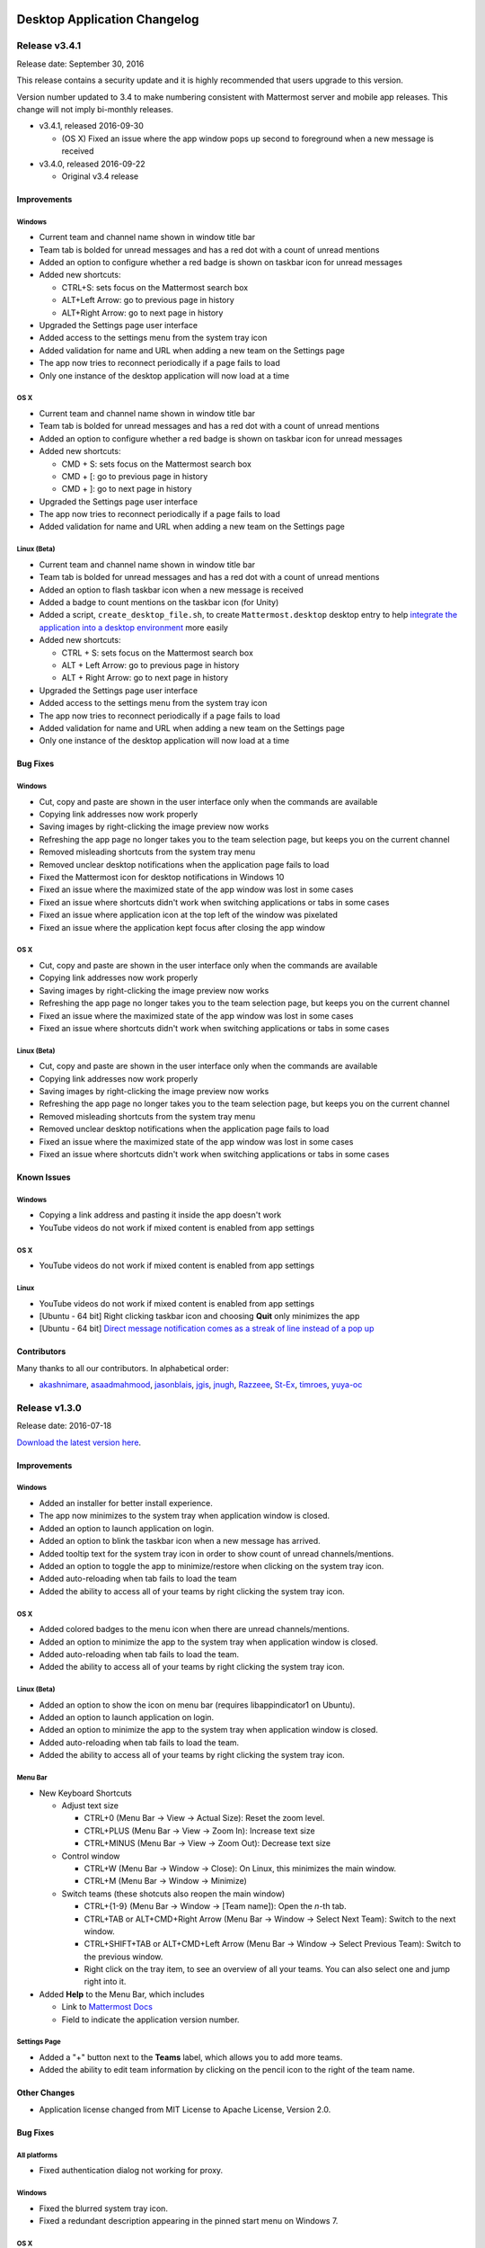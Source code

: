Desktop Application Changelog
=============================

Release v3.4.1
-----------------------------

Release date: September 30, 2016

This release contains a security update and it is highly recommended that users upgrade to this version.

Version number updated to 3.4 to make numbering consistent with Mattermost server and mobile app releases. This change will not imply bi-monthly releases.

-  v3.4.1, released 2016-09-30

   -  (OS X) Fixed an issue where the app window pops up second to foreground when a new message is received

-  v3.4.0, released 2016-09-22

   -  Original v3.4 release

Improvements
~~~~~~~~~~~~~~~~~~~~~~~~~~~~~

Windows
^^^^^^^^^^^^^^^^^^^^^^^^^^^^^

-  Current team and channel name shown in window title bar
-  Team tab is bolded for unread messages and has a red dot with a count of unread mentions
-  Added an option to configure whether a red badge is shown on taskbar icon for unread messages
-  Added new shortcuts:

   -  CTRL+S: sets focus on the Mattermost search box
   -  ALT+Left Arrow: go to previous page in history
   -  ALT+Right Arrow: go to next page in history

-  Upgraded the Settings page user interface
-  Added access to the settings menu from the system tray icon
-  Added validation for name and URL when adding a new team on the Settings page
-  The app now tries to reconnect periodically if a page fails to load
-  Only one instance of the desktop application will now load at a time

OS X
^^^^^^^^^^^^^^^^^^^^^^^^^^^^^

-  Current team and channel name shown in window title bar
-  Team tab is bolded for unread messages and has a red dot with a count of unread mentions
-  Added an option to configure whether a red badge is shown on taskbar icon for unread messages
-  Added new shortcuts:

   -  CMD + S: sets focus on the Mattermost search box
   -  CMD + [: go to previous page in history
   -  CMD + ]: go to next page in history

-  Upgraded the Settings page user interface
-  The app now tries to reconnect periodically if a page fails to load
-  Added validation for name and URL when adding a new team on the Settings page

Linux (Beta)
^^^^^^^^^^^^^^^^^^^^^^^^^^^^^

-  Current team and channel name shown in window title bar
-  Team tab is bolded for unread messages and has a red dot with a count of unread mentions
-  Added an option to flash taskbar icon when a new message is received
-  Added a badge to count mentions on the taskbar icon (for Unity)
-  Added a script, ``create_desktop_file.sh``, to create ``Mattermost.desktop`` desktop entry to help `integrate the application into a desktop environment <https://wiki.archlinux.org/index.php/Desktop_entries>`__ more easily
-  Added new shortcuts:

   -  CTRL + S: sets focus on the Mattermost search box
   -  ALT + Left Arrow: go to previous page in history
   -  ALT + Right Arrow: go to next page in history

-  Upgraded the Settings page user interface
-  Added access to the settings menu from the system tray icon
-  The app now tries to reconnect periodically if a page fails to load
-  Added validation for name and URL when adding a new team on the Settings page
-  Only one instance of the desktop application will now load at a time

Bug Fixes
~~~~~~~~~~~~~~~~~~~~~~~~~~~~~

Windows
^^^^^^^^^^^^^^^^^^^^^^^^^^^^^

-  Cut, copy and paste are shown in the user interface only when the commands are available
-  Copying link addresses now work properly
-  Saving images by right-clicking the image preview now works
-  Refreshing the app page no longer takes you to the team selection page, but keeps you on the current channel
-  Removed misleading shortcuts from the system tray menu
-  Removed unclear desktop notifications when the application page fails to load
-  Fixed the Mattermost icon for desktop notifications in Windows 10
-  Fixed an issue where the maximized state of the app window was lost in some cases
-  Fixed an issue where shortcuts didn't work when switching applications or tabs in some cases
-  Fixed an issue where application icon at the top left of the window was pixelated
-  Fixed an issue where the application kept focus after closing the app window

OS X
^^^^^^^^^^^^^^^^^^^^^^^^^^^^^

-  Cut, copy and paste are shown in the user interface only when the commands are available
-  Copying link addresses now work properly
-  Saving images by right-clicking the image preview now works
-  Refreshing the app page no longer takes you to the team selection page, but keeps you on the current channel
-  Fixed an issue where the maximized state of the app window was lost in some cases
-  Fixed an issue where shortcuts didn't work when switching applications or tabs in some cases

Linux (Beta)
^^^^^^^^^^^^^^^^^^^^^^^^^^^^^

-  Cut, copy and paste are shown in the user interface only when the commands are available
-  Copying link addresses now work properly
-  Saving images by right-clicking the image preview now works
-  Refreshing the app page no longer takes you to the team selection page, but keeps you on the current channel
-  Removed misleading shortcuts from the system tray menu
-  Removed unclear desktop notifications when the application page fails to load
-  Fixed an issue where the maximized state of the app window was lost in some cases
-  Fixed an issue where shortcuts didn't work when switching applications or tabs in some cases

Known Issues
~~~~~~~~~~~~~~~~~~~~~~~~~~~~~

Windows
^^^^^^^^^^^^^^^^^^^^^^^^^^^^^

-  Copying a link address and pasting it inside the app doesn't work
-  YouTube videos do not work if mixed content is enabled from app settings

OS X
^^^^^^^^^^^^^^^^^^^^^^^^^^^^^

-  YouTube videos do not work if mixed content is enabled from app settings

Linux
^^^^^^^^^^^^^^^^^^^^^^^^^^^^^

-  YouTube videos do not work if mixed content is enabled from app settings
-  [Ubuntu - 64 bit] Right clicking taskbar icon and choosing **Quit** only minimizes the app
-  [Ubuntu - 64 bit] `Direct message notification comes as a streak of line instead of a pop up <https://github.com/mattermost/platform/issues/3589>`_ 

Contributors
~~~~~~~~~~~~~~~~~~~~~~~~~~~~~

Many thanks to all our contributors. In alphabetical order:

-  `akashnimare <https://github.com/akashnimare>`__,
   `asaadmahmood <https://github.com/asaadmahmood>`__,
   `jasonblais <https://github.com/jasonblais>`__,
   `jgis <https://github.com/jgis>`__,
   `jnugh <https://github.com/jnugh>`__,
   `Razzeee <https://github.com/Razzeee>`__,
   `St-Ex <https://github.com/St-Ex>`__,
   `timroes <https://github.com/timroes>`__,
   `yuya-oc <https://github.com/yuya-oc>`__

Release v1.3.0
-----------------------------

Release date: 2016-07-18

`Download the latest version
here <https://about.mattermost.com/downloads/>`__.

Improvements
~~~~~~~~~~~~~~~~~~~~~~~~~~~~~

Windows
^^^^^^^^^^^^^^^^^^^^^^^^^^^^^

-  Added an installer for better install experience.
-  The app now minimizes to the system tray when application window is closed.
-  Added an option to launch application on login.
-  Added an option to blink the taskbar icon when a new message has arrived.
-  Added tooltip text for the system tray icon in order to show count of unread channels/mentions.
-  Added an option to toggle the app to minimize/restore when clicking on the system tray icon.
-  Added auto-reloading when tab fails to load the team
-  Added the ability to access all of your teams by right clicking the system tray icon.

OS X
^^^^^^^^^^^^^^^^^^^^^^^^^^^^^

-  Added colored badges to the menu icon when there are unread channels/mentions.
-  Added an option to minimize the app to the system tray when application window is closed.
-  Added auto-reloading when tab fails to load the team.
-  Added the ability to access all of your teams by right clicking the system tray icon.

Linux (Beta)
^^^^^^^^^^^^^^^^^^^^^^^^^^^^^

-  Added an option to show the icon on menu bar (requires libappindicator1 on Ubuntu).
-  Added an option to launch application on login.
-  Added an option to minimize the app to the system tray when application window is closed.
-  Added auto-reloading when tab fails to load the team.
-  Added the ability to access all of your teams by right clicking the system tray icon.

Menu Bar
^^^^^^^^^^^^^^^^^^^^^^^^^^^^^

-  New Keyboard Shortcuts

   -  Adjust text size

      -  CTRL+0 (Menu Bar -> View -> Actual Size): Reset the zoom level.
      -  CTRL+PLUS (Menu Bar -> View -> Zoom In): Increase text size
      -  CTRL+MINUS (Menu Bar -> View -> Zoom Out): Decrease text size

   -  Control window

      -  CTRL+W (Menu Bar -> Window -> Close): On Linux, this minimizes the main window.
      -  CTRL+M (Menu Bar -> Window -> Minimize)

   -  Switch teams (these shotcuts also reopen the main window)

      -  CTRL+{1-9} (Menu Bar -> Window -> [Team name]): Open the *n*-th tab.
      -  CTRL+TAB or ALT+CMD+Right Arrow (Menu Bar -> Window -> Select Next Team): Switch to the next window.
      -  CTRL+SHIFT+TAB or ALT+CMD+Left Arrow (Menu Bar -> Window -> Select Previous Team): Switch to the previous window.
      -  Right click on the tray item, to see an overview of all your teams. You can also select one and jump right into it.

-  Added **Help** to the Menu Bar, which includes

   -  Link to `Mattermost Docs <https://docs.mattermost.com/>`__
   -  Field to indicate the application version number.

Settings Page
^^^^^^^^^^^^^^^^^^^^^^^^^^^^^

-  Added a "+" button next to the **Teams** label, which allows you to add more teams.
-  Added the ability to edit team information by clicking on the pencil icon to the right of the team name.

Other Changes
~~~~~~~~~~~~~~~~~~~~~~~~~~~~~

-  Application license changed from MIT License to Apache License, Version 2.0.

Bug Fixes
~~~~~~~~~~~~~~~~~~~~~~~~~~~~~

All platforms
^^^^^^^^^^^^^^^^^^^^^^^^^^^^^

-  Fixed authentication dialog not working for proxy.

Windows
^^^^^^^^^^^^^^^^^^^^^^^^^^^^^

-  Fixed the blurred system tray icon.
-  Fixed a redundant description appearing in the pinned start menu on Windows 7.

OS X
^^^^^^^^^^^^^^^^^^^^^^^^^^^^^

-  Fixed two icons appearing on a notification.

Known Issues
~~~~~~~~~~~~~~~~~~~~~~~~~~~~~

Linux
^^^^^^^^^^^^^^^^^^^^^^^^^^^^^

-  [Ubuntu - 64 bit] Right clicking taskbar icon and choosing **Quit** only minimizes the app
-  [Ubuntu - 64 bit] `Direct message notification comes as a streak of line instead of a pop
   up <https://github.com/mattermost/platform/issues/3589>`_

Contributors
~~~~~~~~~~~~~~~~~~~~~~~~~~~~~

Many thanks to all our contributors. In alphabetical order:

-  `CarmDam <https://github.com/CarmDam>`__,
   `it33 <https://github.com/it33>`__,
   `jasonblais <https://github.com/jasonblais>`__,
   `jnugh <https://github.com/jnugh>`__,
   `magicmonty <https://github.com/magicmonty>`__,
   `MetalCar <https://github.com/MetalCar>`__,
   `Razzeee <https://github.com/Razzeee>`__,
   `yuya-oc <https://github.com/yuya-oc>`__

Release v1.2.1 (Beta)
-----------------------------

Release date: 2016-05-24

This release contains a security update and it is highly recommended that users upgrade to this version.

-  v1.2.1, released 2016-05-24

   -  Fixed an issue where "Electron" appeared in the title bar on startup.
   -  Added a dialog to confirm use of non-http(s) protocols prior to opening links. For example, clicking on a link to ``file://test`` will open a dialog to confirm the user intended to open a file.
   -  (Windows and OS X) Added a right-click menu option for tray icon to open the Desktop application.

-  v1.2.0, released 2016-05-13

   -  Original v1.2 release

Improvements
~~~~~~~~~~~~~~~~~~~~~~~~~~~~~

Windows
^^^^^^^^^^^^^^^^^^^^^^^^^^^^^

-  Improved the style for tab badges.
-  Added **Allow mixed content** option to render images with ``http://``.
-  Added the login dialog for ``http`` authentication.

OS X
^^^^^^^^^^^^^^^^^^^^^^^^^^^^^

-  Improved the style for tab badges.
-  Added **Allow mixed content** option to render images with ``http://``.
-  Added the login dialog for ``http`` authentication.
-  Added an option to show a black dot indicating unread messages on the team tab bar.

Linux
^^^^^^^^^^^^^^^^^^^^^^^^^^^^^

-  Improved the style for tab badges.
-  Added an **Allow mixed content** option to render images with ``http://``.
-  Added a login dialog for ``http`` authentication.
-  Added **.deb** packages to support installation.

Bug Fixes
~~~~~~~~~~~~~~~~~~~~~~~~~~~~~

Windows
^^^^^^^^^^^^^^^^^^^^^^^^^^^^^

-  Node.js environment is enabled in the new window.
-  The link other than ``http://`` and ``https://`` is opened by clicking.

OS X
^^^^^^^^^^^^^^^^^^^^^^^^^^^^^

-  Node.js environment is enabled in the new window.
-  The link other than ``http://`` and ``https://`` is opened by clicking.

Linux
^^^^^^^^^^^^^^^^^^^^^^^^^^^^^

-  Node.js environment is enabled in the new window.
-  The link other than ``http://`` and ``https://`` is opened by clicking.
-  Desktop notification is shown as a dialog on Ubuntu 16.04.

Known issues
~~~~~~~~~~~~~~~~~~~~~~~~~~~~~

-  The shortcuts can't switch teams twice in a row.
-  The team pages are not correctly rendered until the window is resized when the zoom level is changed.

Contributors
~~~~~~~~~~~~~~~~~~~~~~~~~~~~~

Many thanks to all our contributors. In alphabetical order:

-  `asaadmahmoodspin <https://github.com/asaadmahmoodspin>`__,
   `jeremycook <https://github.com/jeremycook>`__,
   `jnugh <https://github.com/jnugh>`__,
   `jwilander <https://github.com/jwilander>`__,
   `mgielda <https://github.com/mgielda>`__,
   `lloeki <https://github.com/lloeki>`__,
   `yuya-oc <https://github.com/yuya-oc>`__

Release v1.1.1 (Beta)
-----------------------------

Release date: 2016-04-13

This release contains a security update and it is highly recommended that users upgrade to this version.

-  v1.1.1, released 2016-04-13

   -  If the specified team URL on the **Settings** page contains an additional space, the app now properly redirects to the team page
   -  ``Alt+Shift`` now opens the menu on Cinnamon desktop environment.

-  v1.1.0, released 2016-03-30

   -  Original v1.1 release

The ``electron-mattermost`` project is now the official desktop application for the Mattermost open source project.

Changes
~~~~~~~~~~~~~~~~~~~~~~~~~~~~~

All platforms
^^^^^^^^^^^^^^^^^^^^^^^^^^^^^

-  Rename project from ``electron-mattermost`` to ``desktop``
-  Rename the executable file from ``electron-mattermost`` to ``Mattermost``
-  The configuration directory is also different from previous versions.
-  Should execute following command to take over ``config.json``.

   -  Windows:
      ``mkdir %APPDATA%\Mattermost & copy %APPDATA%\electron-mattermost\config.json %APPDATA%\Mattermost\config.json``
   -  OS X:
      ``ditto ~/Library/Application\ Support/electron-mattermost/config.json ~/Library/Application\ Support/Mattermost/config.json``
   -  Linux:
      ``mkdir -p ~/.config/Mattermost && cp ~/.config/electron-mattermost/config.json ~/.config/Mattermost/config.json``

Improvements
~~~~~~~~~~~~~~~~~~~~~~~~~~~~~

All platforms
^^^^^^^^^^^^^^^^^^^^^^^^^^^^^
Mattermost Desktop Application Changelog
========================================

Release v3.5.0
--------------

Release date: December 14, 2016

Improvements
~~~~~~~~~~~~

All Platforms
^^^^^^^^^^^^^

-  URL address is shown when hovering over links with a mouse
-  Link addresses can now be copied and pasted inside the app
-  Added ``CTRL+SHIFT+MINUS`` as a shortcut for decreasing font size
   (zooming out)
-  Reduce upgrade issues by properly clearing cache when updating the
   desktop app to a new version (the application cache will be purged
   whenever the desktop app version changes)
-  When disconnected from Mattermost, the "Cannot connect to Mattermost"
   page is now properly aligned at the top of the window
-  Suppressed error messages when launching the app from the command
   line and ``certificate.json`` is missing in the user data directory

Windows
^^^^^^^

-  Link addresses can now be copied and pasted inside the app

Bug Fixes
~~~~~~~~~

All Platforms
^^^^^^^^^^^^^

-  YouTube previews now work, even if mixed content is allowed
-  Fixed an incorrect cursor mode for "Edit" and "Remove" buttons on the
   Settings page
-  Fixed an issue where "Zoom in/out" settings did not properly work

Windows
^^^^^^^

-  The menu bar option for "Redo" is now properly shown as ``CTRL+Y``

Mac
^^^

-  Fixed an issue where the default download folder was ``Macintosh HD``
-  Removed an unexpected "Show Tab Bar" menu item on macOS 10.12

Linux (Beta)
^^^^^^^^^^^^

-  Fixed an issue where the option "Leave app running in notification
   area when the window is closed" was never enabled.

Known Issues
~~~~~~~~~~~~

All Platforms
^^^^^^^^^^^^^

-  `If you click twice on the tab bar, and then attempt to use the "Zoom
   in/out" to change font size, the app window doesn't render
   properly <https://github.com/mattermost/desktop/issues/334>`__
-  `Direct messages cause notification icons to appear on each team on
   the tab bar, which don't clear until you click on each
   team <https://github.com/mattermost/desktop/issues/160>`__
-  `After right-clicking an image or a link, the "Copy Link" option
   sometimes moves around when clicking different places
   afterwards <https://github.com/mattermost/desktop/issues/340>`__

Windows
^^^^^^^

-  [Windows 7] [Sometimes the app tries to render the page inside the
   app instead of in a new browser tab when clicking
   links](https://github.com/mattermost/desktop/issues/369)

Mac
^^^

-  `After uploading a file with a keyboard shortcut, focus isn't set
   back to the message
   box <https://github.com/mattermost/desktop/issues/341>`__

Linux (Beta)
^^^^^^^^^^^^

-  [Ubuntu - 64 bit] [Right clicking taskbar icon and choosing **Quit**
   only minimizes the
   app](https://github.com/mattermost/desktop/issues/90#issuecomment-233712183)
-  [Ubuntu - 64 bit] [Direct message notification comes as a streak of
   line instead of a pop
   up](https://github.com/mattermost/platform/issues/3589)

Contributors
~~~~~~~~~~~~

Many thanks to all our contributors. In alphabetical order:

-  `itsmartin <https://github.com/itsmartin>`__,
   `jasonblais <https://github.com/jasonblais>`__,
   `jcomack <https://github.com/jcomack>`__,
   `jnugh <https://github.com/jnugh>`__,
   `kytwb <https://github.com/kytwb>`__,
   `magicmonty <https://github.com/magicmonty>`__,
   `Razzeee <https://github.com/Razzeee>`__,
   `yuya-oc <https://github.com/yuya-oc>`__

--------------

Release v3.4.1
--------------

Release date: September 30, 2016

Bug Fixes
~~~~~~~~~

Mac
^^^

-  Fixed an issue where the app window pops up second to foreground when
   a new message is received

--------------

Release v3.4.0
--------------

Release date: September 22, 2016

This release contains a security update and it is highly recommended
that users upgrade to this version.

Version number updated to 3.4 to make numbering consistent with
Mattermost server and mobile app releases. This change will not imply
monthly releases.

Improvements
~~~~~~~~~~~~

All Platforms
^^^^^^^^^^^^^

-  Current team and channel name shown in window title bar
-  Team tab is bolded for unread messages and has a red dot with a count
   of unread mentions
-  Added new shortcuts:

   -  ``CTRL+S``; ``CMD+S`` on Mac: sets focus on the Mattermost search
      box
   -  ``ALT+Left Arrow``; ``CMD+[`` on Mac: go to previous page in
      history
   -  ``ALT+Right Arrow``; ``CMD+]`` on Mac: go to next page in history

-  Upgraded the Settings page user interface
-  The app now tries to reconnect periodically if a page fails to load
-  Added validation for name and URL when adding a new team on the
   Settings page

Windows
^^^^^^^

-  Added access to the settings menu from the system tray icon
-  Only one instance of the desktop application will now load at a time
-  Added an option to configure whether a red badge is shown on taskbar
   icon for unread messages

Mac
^^^

-  Added an option to configure whether a red badge is shown on taskbar
   icon for unread messages

Linux (Beta)
^^^^^^^^^^^^

-  Added an option to flash taskbar icon when a new message is received
-  Added a badge to count mentions on the taskbar icon (for Unity)
-  Added a script, ``create_desktop_file.sh`` to create
   ``Mattermost.desktop`` desktop entry to help `integrate the
   application into a desktop
   environment <https://wiki.archlinux.org/index.php/Desktop_entries>`__
   more easily
-  Added access to the settings menu from the system tray icon
-  Only one instance of the desktop application will now load at a time

Bug Fixes
~~~~~~~~~

All Platforms
^^^^^^^^^^^^^

-  Cut, copy and paste are shown in the user interface only when the
   commands are available
-  Copying link addresses now work properly
-  Saving images by right-clicking the image preview now works
-  Refreshing the app page no longer takes you to the team selection
   page, but keeps you on the current channel
-  Fixed an issue where the maximized state of the app window was lost
   in some cases
-  Fixed an issue where shortcuts didn't work when switching
   applications or tabs in some cases

Windows
^^^^^^^

-  Removed misleading shortcuts from the system tray menu
-  Removed unclear desktop notifications when the application page fails
   to load
-  Fixed the Mattermost icon for desktop notifications in Windows 10
-  Fixed an issue where application icon at the top left of the window
   was pixelated
-  Fixed an issue where the application kept focus after closing the app
   window

Linux (Beta)
^^^^^^^^^^^^

-  Removed misleading shortcuts from the system tray menu
-  Removed unclear desktop notifications when the application page fails
   to load

Known Issues
~~~~~~~~~~~~

All Platforms
^^^^^^^^^^^^^

-  YouTube videos do not work if mixed content is enabled from app
   settings

Windows
^^^^^^^

-  Copying a link address and pasting it inside the app doesn't work

Linux
^^^^^

-  [Ubuntu - 64 bit] Right clicking taskbar icon and choosing **Quit**
   only minimizes the app
-  [Ubuntu - 64 bit] [Direct message notification comes as a streak of
   line instead of a pop
   up](https://github.com/mattermost/platform/issues/3589)

Contributors
~~~~~~~~~~~~

Many thanks to all our contributors. In alphabetical order:

-  `akashnimare <https://github.com/akashnimare>`__,
   `asaadmahmood <https://github.com/asaadmahmood>`__,
   `jasonblais <https://github.com/jasonblais>`__,
   `jgis <https://github.com/jgis>`__,
   `jnugh <https://github.com/jnugh>`__,
   `Razzeee <https://github.com/Razzeee>`__,
   `St-Ex <https://github.com/St-Ex>`__,
   `timroes <https://github.com/timroes>`__,
   `yuya-oc <https://github.com/yuya-oc>`__

--------------

Release v1.3.0
--------------

Release date: 2016-07-18

`Download the latest version
here <https://about.mattermost.com/downloads/>`__.

Improvements
~~~~~~~~~~~~

All Platforms
^^^^^^^^^^^^^

-  Added auto-reloading when tab fails to load the team.
-  Added the ability to access all of your teams by right clicking the
   system tray icon.

Menu Bar
''''''''

-  New Keyboard Shortcuts
-  Adjust text size

   -  Ctrl+0 (Menu Bar -> View -> Actual Size): Reset the zoom level.
   -  Ctrl+Plus (Menu Bar -> View -> Zoom In): Increase text size
   -  Ctrl+Minus (Menu Bar -> View -> Zoom Out): Decrease text size

-  Control window

   -  Ctrl+W (Menu Bar -> Window -> Close): On Linux, this minimizes the
      main window.
   -  Ctrl+M (Menu Bar -> Window -> Minimize)

-  Switch teams (these shotcuts also reopen the main window)

   -  Ctrl+{1-9} (Menu Bar -> Window -> *Team name*): Open the *n*-th
      tab.
   -  Ctrl+Tab or Alt+Command+Right (Menu Bar -> Window -> Select Next
      Team): Switch to the next window.
   -  Ctrl+Shift+Tab or Alt+Command+Left (Menu Bar -> Window -> Select
      Previous Team): Switch to the previous window.
   -  Right click on the tray item, to see an overview of all your
      teams. You can also select one and jump right into it.

-  Added **Help** to the Menu Bar, which includes

   -  Link to `**Mattermost Docs** <docs.mattermost.com>`__
   -  Field to indicate the application version number.

Settings Page
'''''''''''''

-  Added a "+" button next to the **Teams** label, which allows you to
   add more teams.
-  Added the ability to edit team information by clicking on the pencil
   icon to the right of the team name.

Windows
^^^^^^^

-  Added an installer for better install experience.
-  The app now minimizes to the system tray when application window is
   closed.
-  Added an option to launch application on login.
-  Added an option to blink the taskbar icon when a new message has
   arrived.
-  Added tooltip text for the system tray icon in order to show count of
   unread channels/mentions.
-  Added an option to toggle the app to minimize/restore when clicking
   on the system tray icon.

Mac
^^^

-  Added colored badges to the menu icon when there are unread
   channels/mentions.
-  Added an option to minimize the app to the system tray when
   application window is closed.

Linux (Beta)
^^^^^^^^^^^^

-  Added an option to show the icon on menu bar (requires
   libappindicator1 on Ubuntu).
-  Added an option to launch application on login.
-  Added an option to minimize the app to the system tray when
   application window is closed.

Other Changes
~~~~~~~~~~~~~

-  Application license changed from MIT License to Apache License,
   Version 2.0.

Bug Fixes
~~~~~~~~~

All platforms
^^^^^^^^^^^^^

-  Fixed authentication dialog not working for proxy.

Windows
^^^^^^^

-  Fixed the blurred system tray icon.
-  Fixed a redundant description appearing in the pinned start menu on
   Windows 7.

Mac
^^^

-  Fixed two icons appearing on a notification.

Known Issues
~~~~~~~~~~~~

Linux
^^^^^

-  [Ubuntu - 64 bit] Right clicking taskbar icon and choosing **Quit**
   only minimizes the app
-  [Ubuntu - 64 bit] [Direct message notification comes as a streak of
   line instead of a pop
   up](https://github.com/mattermost/platform/issues/3589)

Contributors
~~~~~~~~~~~~

Many thanks to all our contributors. In alphabetical order:

-  `CarmDam <https://github.com/CarmDam>`__,
   `it33 <https://github.com/it33>`__,
   `jasonblais <https://github.com/jasonblais>`__,
   `jnugh <https://github.com/jnugh>`__,
   `magicmonty <https://github.com/magicmonty>`__,
   `MetalCar <https://github.com/MetalCar>`__,
   `Razzeee <https://github.com/Razzeee>`__,
   `yuya-oc <https://github.com/yuya-oc>`__

--------------

Release v1.2.1 (Beta)
---------------------

Fixes
~~~~~

-  Fixed issue to remove "Electron" from appearing in the title bar on
   startup.

Improvements
~~~~~~~~~~~~

-  Added a dialog to confirm use of non-http(s) protocols prior to
   opening links. For example, clicking on a link to ``file://test``
   will open a dialog to confirm the user intended to open a file.

Windows and Mac
^^^^^^^^^^^^^^^

-  Added a right-click menu option for tray icon to open the Desktop
   application on Windows and OS X.

Known issues
~~~~~~~~~~~~

-  The shortcuts can't switch teams twice in a raw.
-  The team pages are not correctly rendered until the window is resized
   when the zoom level is changed.

--------------

Release v1.2.0 (Beta)
---------------------

-  **Released:** 2016-05-17

This release contains a security update and it is highly recommended
that users upgrade to this version.

Fixes
~~~~~

-  Node.js environment is enabled in the new window.
-  The link other than ``http://`` and ``https://`` is opened by
   clicking.

Linux
^^^^^

-  Desktop notification is shown as a dialog on Ubuntu 16.04.

Improvements
~~~~~~~~~~~~

-  Improve the style for tab badges.
-  Add **Allow mixed content** option to render images with ``http://``.
-  Add the login dialog for http authentication.

Mac
^^^

-  Add the option to show the icon on menu bar.

Linux
^^^^^

-  Add **.deb** packages to support installation.

Contributors
~~~~~~~~~~~~

Many thanks to all our contributors. In alphabetical order:

-  `asaadmahmoodspin <https://github.com/asaadmahmoodspin>`__,
   `jeremycook <https://github.com/jeremycook>`__,
   `jnugh <https://github.com/jnugh>`__,
   `jwilander <https://github.com/jwilander>`__,
   `mgielda <https://github.com/mgielda>`__,
   `lloeki <https://github.com/lloeki>`__,
   `yuya-oc <https://github.com/yuya-oc>`__

--------------

Release v1.1.1 (Beta)
---------------------

-  **Released:** 2016-04-13

Fixes
~~~~~

All platforms
^^^^^^^^^^^^^

-  **Settings** page doesn't return to the main page when the located
   path contains a blank.

Linux
^^^^^

-  Alt+Shift opens menu on Cinnamon desktop environment.

--------------

Release v1.1.0 (Beta)
---------------------

-  **Released:** 2016-03-30

The ``electron-mattermost`` project is now the official desktop
application for the Mattermost open source project.

Changes
~~~~~~~

All platforms
^^^^^^^^^^^^^

-  Rename project from ``electron-mattermost`` to ``desktop``
-  Rename the executable file from ``electron-mattermost`` to
   ``Mattermost``
-  The configuration directory is also different from previous versions.
-  Should execute following command to take over ``config.json``.

   -  Windows:
      ``mkdir %APPDATA%\Mattermost & copy %APPDATA%\electron-mattermost\config.json %APPDATA%\Mattermost\config.json``
   -  OS X:
      ``ditto ~/Library/Application\ Support/electron-mattermost/config.json ~/Library/Application\ Support/Mattermost/config.json``
   -  Linux:
      ``mkdir -p ~/.config/Mattermost && cp ~/.config/electron-mattermost/config.json ~/.config/Mattermost/config.json``

Improvements
~~~~~~~~~~~~

All platforms
^^^^^^^^^^^^^

-  Refine application icon.
-  Show error messages when the application failed in loading Mattermost
   server.
-  Show confirmation dialog to continue connection when there is
   certificate error.
-  Add validation to check whether both of **Name** and **URL** fields
   are not blank.
-  Add simple basic HTTP authentication (requires a command line).

Windows
^^^^^^^

-  Show a small circle on the tray icon when there are new messages.

Fixes
~~~~~

Windows
^^^^^^^

-  **File** > **About** does not bring up version number dialog.

Linux
^^^^^

-  **File** > **About** does not bring up version number dialog.
-  Ubuntu: Notification is not showing up.
-  The view crashes when freetype 2.6.3 is used in system.

Known issues
~~~~~~~~~~~~

All platforms
^^^^^^^^^^^^^

-  Basic Authentication is not working.
-  Some keyboard shortcuts are missing. (e.g. Ctrl+W, Command+,)
-  Basic authentication requires a command line.

Windows
^^^^^^^

-  Application does not appear properly in Windows volume mixer.

**List of releases before the project was promoted as the official
desktop application for Mattermost.**

`Release v1.0.7 (Unofficial) -
2016-02-20 <https://github.com/mattermost/desktop/releases/tag/v1.0.7>`__

`Release v1.0.6 (Unofficial) -
2016-02-16 <https://github.com/mattermost/desktop/releases/tag/v1.0.6>`__

`Release v1.0.5 (Unofficial) -
2016-02-13 <https://github.com/mattermost/desktop/releases/tag/v1.0.5>`__

`Release v1.0.4 (Unofficial) -
2016-02-12 <https://github.com/mattermost/desktop/releases/tag/v1.0.4>`__

`Release v1.0.3 (Unofficial) -
2016-02-03 <https://github.com/mattermost/desktop/releases/tag/v1.0.3>`__

`Release v1.0.2 (Unofficial) -
2016-01-16 <https://github.com/mattermost/desktop/releases/tag/v1.0.2>`__

`Release v1.0.1 (Unofficial) -
2016-01-06 <https://github.com/mattermost/desktop/releases/tag/v1.0.1>`__

`Release v1.0.0 (Unofficial) -
2015-12-27 <https://github.com/mattermost/desktop/releases/tag/v1.0.0>`__

`Release v0.5.1 (Unofficial) -
2015-12-12 <https://github.com/mattermost/desktop/releases/tag/v0.5.1>`__

`Release v0.5.0 (Unofficial) -
2015-12-06 <https://github.com/mattermost/desktop/releases/tag/v0.5.0>`__

`Release v0.4.0 (Unofficial) -
2015-11-03 <https://github.com/mattermost/desktop/releases/tag/v0.4.0>`__

`Release v0.3.0 (Unofficial) -
2015-10-24 <https://github.com/mattermost/desktop/releases/tag/v0.3.0>`__

`Release v0.2.0 (Unofficial) -
2015-10-14 <https://github.com/mattermost/desktop/releases/tag/v0.2.0>`__

`Release v0.1.0 (Unofficial) -
2015-10-10 <https://github.com/mattermost/desktop/releases/tag/v0.1.0>`__
